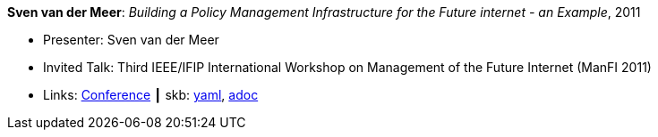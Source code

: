 //
// This file was generated by SKB-Dashboard, task 'lib-yaml2src'
// - on Wednesday November  7 at 08:42:48
// - skb-dashboard: https://www.github.com/vdmeer/skb-dashboard
//

*Sven van der Meer*: _Building a Policy Management Infrastructure for the Future internet - an Example_, 2011

* Presenter: Sven van der Meer
* Invited Talk: Third IEEE/IFIP International Workshop on Management of the Future Internet (ManFI 2011)
* Links:
      link:http://www.ieice.org/~icm/ManFI2016/2011/program.html[Conference]
    ┃ skb:
        https://github.com/vdmeer/skb/tree/master/data/library/talks/invited-talk/2010/vandermeer-2011-manfi.yaml[yaml],
        https://github.com/vdmeer/skb/tree/master/data/library/talks/invited-talk/2010/vandermeer-2011-manfi.adoc[adoc]

